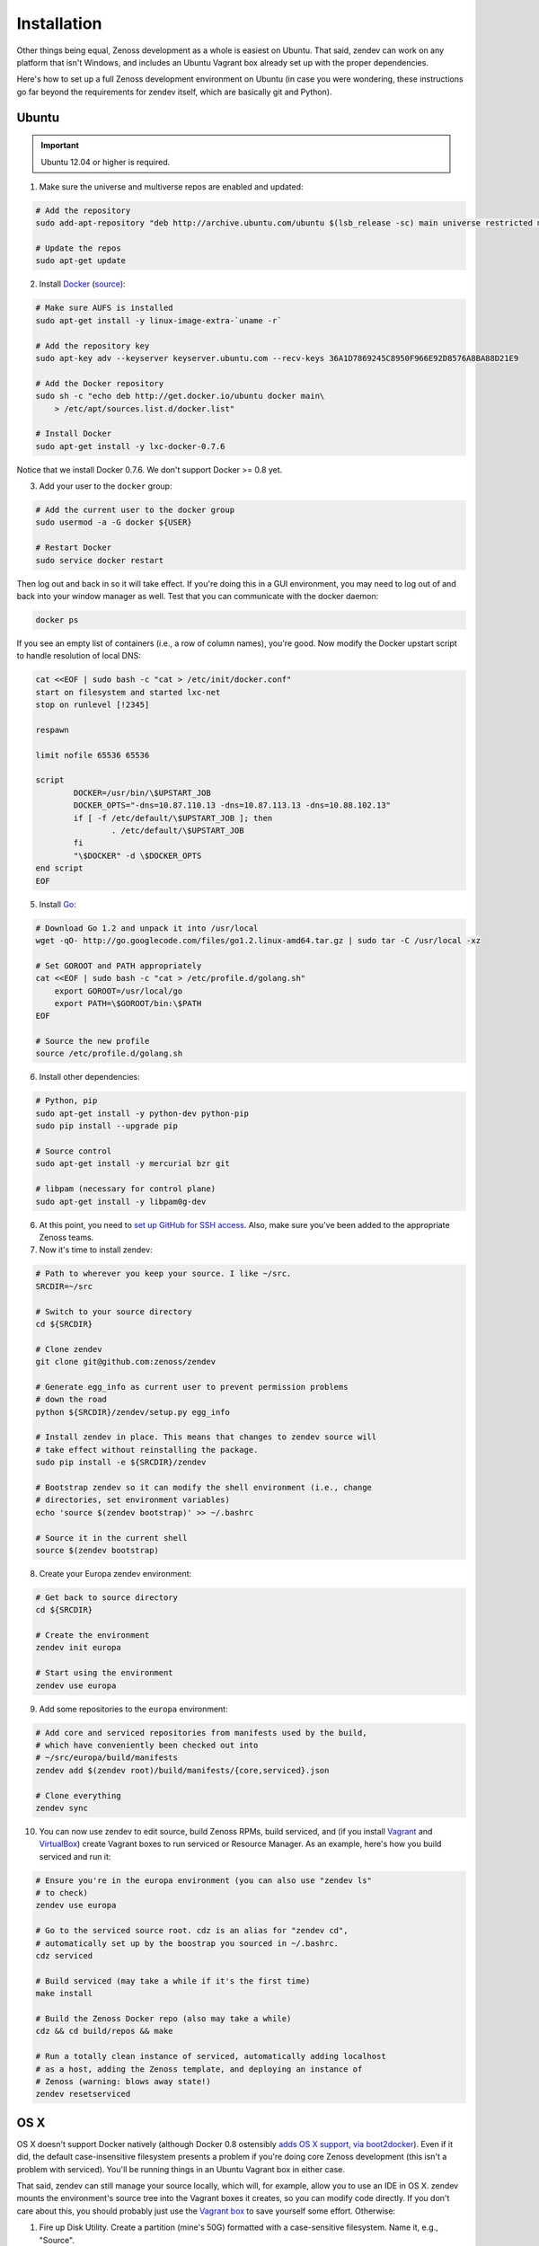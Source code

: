 ============
Installation
============

Other things being equal, Zenoss development as a whole is easiest on Ubuntu.
That said, zendev can work on any platform that isn't Windows, and includes an
Ubuntu Vagrant box already set up with the proper dependencies.

Here's how to set up a full Zenoss development environment on Ubuntu (in case
you were wondering, these instructions go far beyond the requirements for
zendev itself, which are basically git and Python).

Ubuntu
------
.. important:: Ubuntu 12.04 or higher is required.

1. Make sure the universe and multiverse repos are enabled and updated:

.. code-block:: bash

    # Add the repository
    sudo add-apt-repository "deb http://archive.ubuntu.com/ubuntu $(lsb_release -sc) main universe restricted multiverse"

    # Update the repos
    sudo apt-get update

2. Install Docker_ (`source <http://docs.docker.io/en/latest/installation/ubuntulinux/#ubuntu-raring-saucy>`_):

.. code-block:: bash

    # Make sure AUFS is installed
    sudo apt-get install -y linux-image-extra-`uname -r`

    # Add the repository key
    sudo apt-key adv --keyserver keyserver.ubuntu.com --recv-keys 36A1D7869245C8950F966E92D8576A8BA88D21E9

    # Add the Docker repository
    sudo sh -c "echo deb http://get.docker.io/ubuntu docker main\
        > /etc/apt/sources.list.d/docker.list"

    # Install Docker
    sudo apt-get install -y lxc-docker-0.7.6

Notice that we install Docker 0.7.6. We don't support Docker >= 0.8 yet.

3. Add your user to the ``docker`` group:

.. code-block:: bash

    # Add the current user to the docker group
    sudo usermod -a -G docker ${USER}

    # Restart Docker
    sudo service docker restart

Then log out and back in so it will take effect. If you're doing this in a GUI environment, you may need to log out of and back into your window manager as well. Test that you can communicate with the docker daemon:

.. code-block:: bash

    docker ps

If you see an empty list of containers (i.e., a row of column names), you're
good. Now modify the Docker upstart script to handle resolution of local DNS:

.. code-block:: bash

    cat <<EOF | sudo bash -c "cat > /etc/init/docker.conf"
    start on filesystem and started lxc-net
    stop on runlevel [!2345]

    respawn

    limit nofile 65536 65536

    script
            DOCKER=/usr/bin/\$UPSTART_JOB
            DOCKER_OPTS="-dns=10.87.110.13 -dns=10.87.113.13 -dns=10.88.102.13"
            if [ -f /etc/default/\$UPSTART_JOB ]; then
                    . /etc/default/\$UPSTART_JOB
            fi
            "\$DOCKER" -d \$DOCKER_OPTS
    end script 
    EOF

5. Install Go_:

.. code-block:: bash

    # Download Go 1.2 and unpack it into /usr/local
    wget -qO- http://go.googlecode.com/files/go1.2.linux-amd64.tar.gz | sudo tar -C /usr/local -xz

    # Set GOROOT and PATH appropriately
    cat <<EOF | sudo bash -c "cat > /etc/profile.d/golang.sh"
        export GOROOT=/usr/local/go
        export PATH=\$GOROOT/bin:\$PATH
    EOF

    # Source the new profile
    source /etc/profile.d/golang.sh

6. Install other dependencies:

.. code-block:: bash

    # Python, pip
    sudo apt-get install -y python-dev python-pip
    sudo pip install --upgrade pip

    # Source control
    sudo apt-get install -y mercurial bzr git

    # libpam (necessary for control plane)
    sudo apt-get install -y libpam0g-dev

6. At this point, you need to `set up GitHub for SSH access
   <https://help.github.com/articles/generating-ssh-keys>`_. Also, make sure
   you've been added to the appropriate Zenoss teams.

7. Now it's time to install zendev:

.. code-block:: bash

    # Path to wherever you keep your source. I like ~/src.
    SRCDIR=~/src

    # Switch to your source directory
    cd ${SRCDIR}

    # Clone zendev
    git clone git@github.com:zenoss/zendev

    # Generate egg_info as current user to prevent permission problems 
    # down the road
    python ${SRCDIR}/zendev/setup.py egg_info

    # Install zendev in place. This means that changes to zendev source will
    # take effect without reinstalling the package.
    sudo pip install -e ${SRCDIR}/zendev

    # Bootstrap zendev so it can modify the shell environment (i.e., change
    # directories, set environment variables)
    echo 'source $(zendev bootstrap)' >> ~/.bashrc

    # Source it in the current shell
    source $(zendev bootstrap)

8. Create your Europa zendev environment:

.. code-block:: bash

    # Get back to source directory
    cd ${SRCDIR}

    # Create the environment
    zendev init europa

    # Start using the environment
    zendev use europa

9. Add some repositories to the ``europa`` environment:

.. code-block:: bash

    # Add core and serviced repositories from manifests used by the build,
    # which have conveniently been checked out into
    # ~/src/europa/build/manifests
    zendev add $(zendev root)/build/manifests/{core,serviced}.json

    # Clone everything
    zendev sync

10. You can now use zendev to edit source, build Zenoss RPMs, build serviced,
    and (if you install Vagrant_ and VirtualBox_) create Vagrant boxes to run
    serviced or Resource Manager. As an example, here's how you build serviced
    and run it:

.. code-block:: bash

    # Ensure you're in the europa environment (you can also use "zendev ls" 
    # to check)
    zendev use europa

    # Go to the serviced source root. cdz is an alias for "zendev cd",
    # automatically set up by the boostrap you sourced in ~/.bashrc.
    cdz serviced

    # Build serviced (may take a while if it's the first time)
    make install

    # Build the Zenoss Docker repo (also may take a while)
    cdz && cd build/repos && make

    # Run a totally clean instance of serviced, automatically adding localhost
    # as a host, adding the Zenoss template, and deploying an instance of
    # Zenoss (warning: blows away state!) 
    zendev resetserviced

OS X
----
OS X doesn't support Docker natively (although Docker 0.8 ostensibly `adds OS
X support, via boot2docker <http://docs.docker.io/en/latest/installation/mac/>`_). Even if it did, the default case-insensitive filesystem presents a problem if you're doing core Zenoss development (this isn't a problem with serviced). You'll be running things in an Ubuntu Vagrant box in either case.

That said, zendev can still manage your source locally, which will, for
example, allow you to use an IDE in OS X. zendev mounts the environment's
source tree into the Vagrant boxes it creates, so you can modify code directly.
If you don't care about this, you should probably just use the `Vagrant
box`_ to save yourself some effort. Otherwise:

1. Fire up Disk Utility. Create a partition (mine's 50G) formatted with
   a case-sensitive filesystem. Name it, e.g., "Source".
2. Perform steps 6-10, above, with ``/Volumes/Source`` (if you named your
   partition "Source") as the value of ``SRCDIR``.
3. Create an Ubuntu development box and go to town:

.. code-block:: bash

    zendev box create --type ubuntu europa


Windows
-------
Forget it, man. This will only end in tears. Use the `Vagrant box`_.


.. _Vagrant box:
Self-managed Vagrant box
------------------------
Essentially, this is a Vagrant box that has already had steps 1-5 applied.
zendev has the capability to create and manage instances of this box within an
environment, but it's also perfectly good just to start up a VM for
development. 

1. Install Vagrant_ and VirtualBox_ (don't use old versions, please).
2. Make a directory, somewhere, anywhere. ``cd`` into it.
3. Create the box:

.. code-block:: bash

    vagrant init ubuntu-13.04-docker

As the pretty words will tell you, a Vagrantfile will have been created in that
directory. Edit it, uncomment the line specifying the box URL, and set it to
the one we have hosted:

.. code-block:: ruby

    config.vm.box_url = "http://vagrant.zendev.org/boxes/ubuntu-13.04-docker.box"

You should also probably uncomment either the private or public networking line
so you can actually interact with the things running thereon:

.. code-block:: ruby

    config.vm.network :public_network

4. Start the box:

.. code-block:: bash

    vagrant up

5. SSH in and execute steps 6-10, above:

.. code-block:: bash

    vagrant ssh
    # etc.


.. _Docker: http://docker.io/
.. _Go: http://golang.org/
.. _Vagrant: http://www.vagrantup.com/downloads.html
.. _VirtualBox: https://www.virtualbox.org/wiki/Downloads